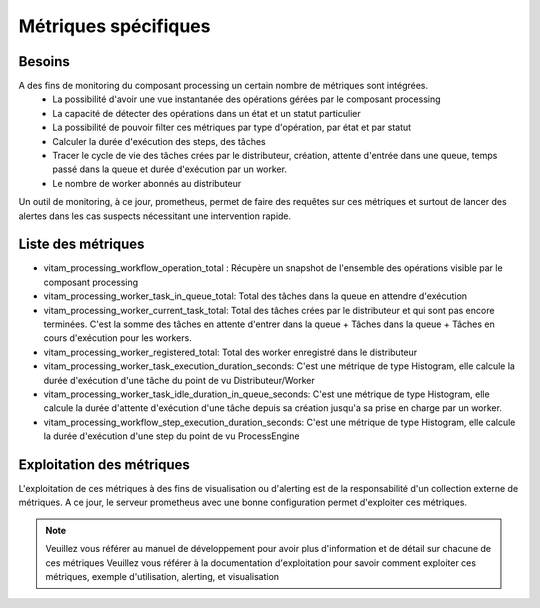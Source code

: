 Métriques spécifiques
#####################


Besoins
=======
A des fins de monitoring du composant processing un certain nombre de métriques sont intégrées.
    - La possibilité d'avoir une vue instantanée des opérations gérées par le composant processing
    - La capacité de détecter des opérations dans un état et un statut particulier
    - La possibilité de pouvoir filter ces métriques par type d'opération, par état et par statut
    - Calculer la durée d'exécution des steps, des tâches
    - Tracer le cycle de vie des tâches crées par le distributeur, création, attente d'entrée dans une queue, temps passé dans la queue et durée d'exécution par un worker.
    - Le nombre de worker abonnés au distributeur

Un outil de monitoring, à ce jour, prometheus, permet de faire des requêtes sur ces métriques et surtout de lancer des alertes dans les cas suspects nécessitant une intervention rapide.

Liste des métriques
===================
* vitam_processing_workflow_operation_total : Récupère un snapshot de l'ensemble des opérations visible par le composant processing
* vitam_processing_worker_task_in_queue_total: Total des tâches dans la queue en attendre d'exécution
* vitam_processing_worker_current_task_total: Total des tâches crées par le distributeur et qui sont pas encore terminées. C'est la somme des tâches en attente d'entrer dans la queue + Tâches dans la queue + Tâches en cours d'exécution pour les workers.
* vitam_processing_worker_registered_total: Total des worker enregistré dans le distributeur
* vitam_processing_worker_task_execution_duration_seconds: C'est une métrique de type Histogram, elle calcule la durée d'exécution d'une tâche du point de vu Distributeur/Worker
* vitam_processing_worker_task_idle_duration_in_queue_seconds: C'est une métrique de type Histogram, elle calcule la durée d'attente d'exécution d'une tâche depuis sa création jusqu'a sa prise en charge par un worker.
* vitam_processing_workflow_step_execution_duration_seconds: C'est une métrique de type Histogram, elle calcule la durée d'exécution d'une step du point de vu ProcessEngine

Exploitation des métriques
==========================
L'exploitation de ces métriques à des fins de visualisation ou d'alerting est de la responsabilité d'un collection externe de métriques.
A ce jour, le serveur prometheus avec une bonne configuration permet d'exploiter ces métriques.

.. note::
    Veuillez vous référer au manuel de développement pour avoir plus d'information et de détail sur chacune de ces métriques
    Veuillez vous référer à la documentation d'exploitation pour savoir comment exploiter ces métriques, exemple d'utilisation, alerting, et visualisation